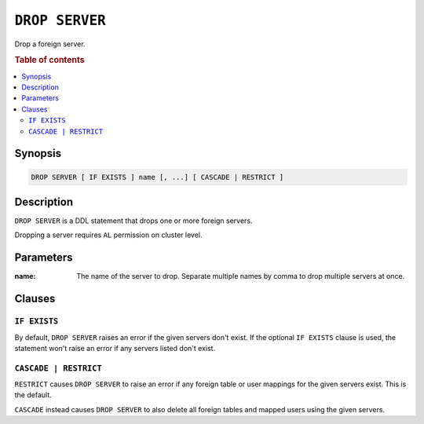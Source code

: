 .. highlight:: psql
.. _ref-drop-server:

===============
``DROP SERVER``
===============

Drop a foreign server.


.. rubric:: Table of contents

.. contents::
   :local:

Synopsis
========

.. code-block:: psql

  DROP SERVER [ IF EXISTS ] name [, ...] [ CASCADE | RESTRICT ]

Description
===========

``DROP SERVER`` is a DDL statement that drops one or more foreign servers.

Dropping a server requires ``AL`` permission on cluster level.

Parameters
==========

:name:
  The name of the server to drop. Separate multiple names by comma to drop
  multiple servers at once.


Clauses
=======

``IF EXISTS``
-------------

By default, ``DROP SERVER`` raises an error if the given servers don't exist. If
the optional ``IF EXISTS`` clause is used, the statement won't raise an error if
any servers listed don't exist.


``CASCADE | RESTRICT``
----------------------

``RESTRICT`` causes ``DROP SERVER`` to raise an error if any foreign table or
user mappings for the given servers exist. This is the default.

``CASCADE`` instead causes ``DROP SERVER`` to also delete all foreign tables and
mapped users using the given servers.

.. seealso::

   - :ref:`administration-fdw`
   - :ref:`ref-create-server`
